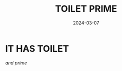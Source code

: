 #+TITLE: TOILET PRIME
#+DATE: 2024-03-07
#+HUGO_TAGS: orokin tenno warframe
#+HUGO_CATEGORIES: gameing

* IT HAS TOILET
/and prime/
